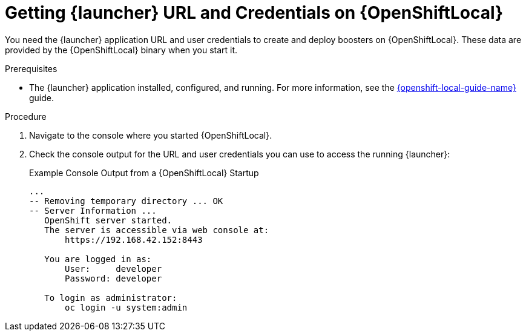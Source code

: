// This is a parameterized module. Parameters used: 
// 
//  context: context of usage, e.g. "osl", "oso", "ocp", "rest-api", etc. This can also be a composite, e.g. "rest-api-oso"
//
// Rationale: This procedure is identical in all deployments.


[#getting-launcher-url-and-credentials-on-openshiftlocal_{context}]
= Getting {launcher} URL and Credentials on {OpenShiftLocal}

You need the {launcher} application URL and user credentials to create and deploy boosters on {OpenShiftLocal}. These data are provided by the {OpenShiftLocal} binary when you start it.

.Prerequisites

* The {launcher} application installed, configured, and running. For more information, see the link:{link-launcher-openshift-local-install-guide}[{openshift-local-guide-name}] guide.

.Procedure

. Navigate to the console where you started {OpenShiftLocal}.
. Check the console output for the URL and user credentials you can use to access the running {launcher}:
+
.Example Console Output from a {OpenShiftLocal} Startup
[source,bash,options="nowrap",subs="attributes+"]
----
...
-- Removing temporary directory ... OK
-- Server Information ...
   OpenShift server started.
   The server is accessible via web console at:
       https://192.168.42.152:8443

   You are logged in as:
       User:     developer
       Password: developer

   To login as administrator:
       oc login -u system:admin
----

